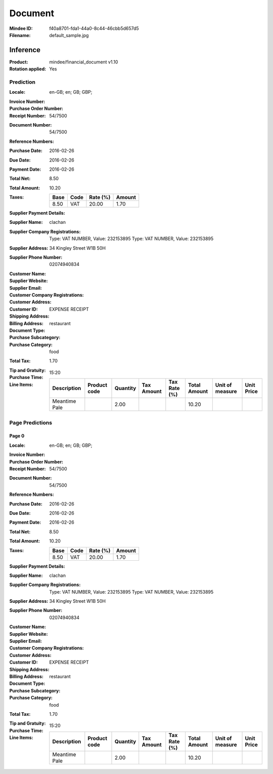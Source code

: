 ########
Document
########
:Mindee ID: f40a8701-fda1-44a0-8c44-46cbb5d657d5
:Filename: default_sample.jpg

Inference
#########
:Product: mindee/financial_document v1.10
:Rotation applied: Yes

Prediction
==========
:Locale: en-GB; en; GB; GBP;
:Invoice Number:
:Purchase Order Number:
:Receipt Number: 54/7500
:Document Number: 54/7500
:Reference Numbers:
:Purchase Date: 2016-02-26
:Due Date: 2016-02-26
:Payment Date: 2016-02-26
:Total Net: 8.50
:Total Amount: 10.20
:Taxes:
  +---------------+--------+----------+---------------+
  | Base          | Code   | Rate (%) | Amount        |
  +===============+========+==========+===============+
  | 8.50          | VAT    | 20.00    | 1.70          |
  +---------------+--------+----------+---------------+
:Supplier Payment Details:
:Supplier Name: clachan
:Supplier Company Registrations: Type: VAT NUMBER, Value: 232153895
                                 Type: VAT NUMBER, Value: 232153895
:Supplier Address: 34 Kingley Street W1B 50H
:Supplier Phone Number: 02074940834
:Customer Name:
:Supplier Website:
:Supplier Email:
:Customer Company Registrations:
:Customer Address:
:Customer ID:
:Shipping Address:
:Billing Address:
:Document Type: EXPENSE RECEIPT
:Purchase Subcategory: restaurant
:Purchase Category: food
:Total Tax: 1.70
:Tip and Gratuity:
:Purchase Time: 15:20
:Line Items:
  +--------------------------------------+--------------+----------+------------+--------------+--------------+-----------------+------------+
  | Description                          | Product code | Quantity | Tax Amount | Tax Rate (%) | Total Amount | Unit of measure | Unit Price |
  +======================================+==============+==========+============+==============+==============+=================+============+
  | Meantime Pale                        |              | 2.00     |            |              | 10.20        |                 |            |
  +--------------------------------------+--------------+----------+------------+--------------+--------------+-----------------+------------+

Page Predictions
================

Page 0
------
:Locale: en-GB; en; GB; GBP;
:Invoice Number:
:Purchase Order Number:
:Receipt Number: 54/7500
:Document Number: 54/7500
:Reference Numbers:
:Purchase Date: 2016-02-26
:Due Date: 2016-02-26
:Payment Date: 2016-02-26
:Total Net: 8.50
:Total Amount: 10.20
:Taxes:
  +---------------+--------+----------+---------------+
  | Base          | Code   | Rate (%) | Amount        |
  +===============+========+==========+===============+
  | 8.50          | VAT    | 20.00    | 1.70          |
  +---------------+--------+----------+---------------+
:Supplier Payment Details:
:Supplier Name: clachan
:Supplier Company Registrations: Type: VAT NUMBER, Value: 232153895
                                 Type: VAT NUMBER, Value: 232153895
:Supplier Address: 34 Kingley Street W1B 50H
:Supplier Phone Number: 02074940834
:Customer Name:
:Supplier Website:
:Supplier Email:
:Customer Company Registrations:
:Customer Address:
:Customer ID:
:Shipping Address:
:Billing Address:
:Document Type: EXPENSE RECEIPT
:Purchase Subcategory: restaurant
:Purchase Category: food
:Total Tax: 1.70
:Tip and Gratuity:
:Purchase Time: 15:20
:Line Items:
  +--------------------------------------+--------------+----------+------------+--------------+--------------+-----------------+------------+
  | Description                          | Product code | Quantity | Tax Amount | Tax Rate (%) | Total Amount | Unit of measure | Unit Price |
  +======================================+==============+==========+============+==============+==============+=================+============+
  | Meantime Pale                        |              | 2.00     |            |              | 10.20        |                 |            |
  +--------------------------------------+--------------+----------+------------+--------------+--------------+-----------------+------------+
